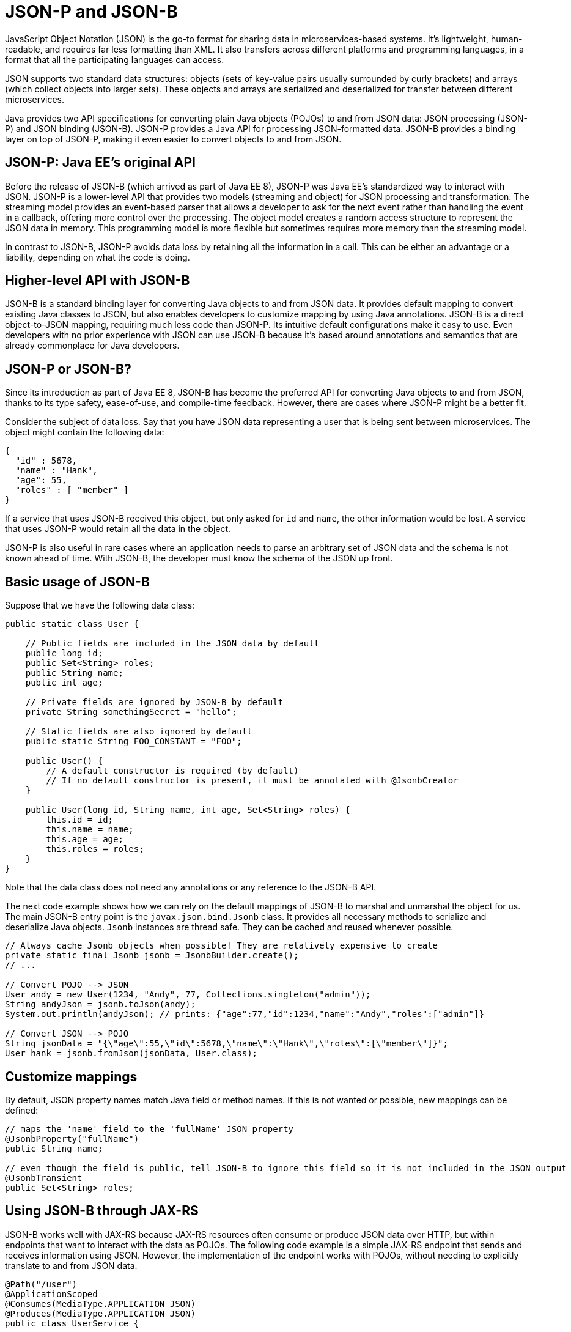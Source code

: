 // Copyright (c) 2019 IBM Corporation and others.
// Licensed under Creative Commons Attribution-NoDerivatives
// 4.0 International (CC BY-ND 4.0)
//   https://creativecommons.org/licenses/by-nd/4.0/
//
// Contributors:
//     IBM Corporation
//
:page-description: Java provides two API specifications for for converting plain Java objects (POJOs) to and from JSON data: JSON processing (JSON-P) and JSON binding (JSON-B)
:seo-title: Serializing Data with JSON-P and JSON-B
:seo-description: Java provides two API specifications for for converting plain Java objects (POJOs) to and from JSON data: JSON processing (JSON-P) and JSON binding (JSON-B)
:page-layout: general-reference
:page-type: general
= JSON-P and JSON-B

JavaScript Object Notation (JSON) is the go-to format for sharing data in microservices-based systems. It's lightweight, human-readable, and requires far less formatting than XML. It also transfers across different platforms and programming languages, in a format that all the participating languages can access.

JSON supports two standard data structures: objects (sets of key-value pairs usually surrounded by curly brackets) and arrays (which collect objects into larger sets). These objects and arrays are serialized and deserialized for transfer between different microservices.

Java provides two API specifications for converting plain Java objects (POJOs) to and from JSON data: JSON processing (JSON-P) and JSON binding (JSON-B). JSON-P provides a Java API for processing JSON-formatted data. JSON-B provides a binding layer on top of JSON-P, making it even easier to convert objects to and from JSON.

== JSON-P: Java EE's original API
Before the release of JSON-B (which arrived as part of Java EE 8), JSON-P was Java EE's standardized way to interact with JSON. JSON-P is a lower-level API that provides two models (streaming and object) for JSON processing and transformation. The streaming model provides an event-based parser that allows a developer to ask for the next event rather than handling the event in a callback, offering more control over the processing. The object model creates a random access structure to represent the JSON data in memory. This programming model is more flexible but sometimes requires more memory than the streaming model.

In contrast to JSON-B, JSON-P avoids data loss by retaining all the information in a call. This can be either an advantage or a liability, depending on what the code is doing.

== Higher-level API with JSON-B
JSON-B is a standard binding layer for converting Java objects to and from JSON data. It provides default mapping to convert existing Java classes to JSON, but also enables developers to customize mapping by using Java annotations. JSON-B is a direct object-to-JSON mapping, requiring much less code than JSON-P. Its intuitive default configurations make it easy to use. Even developers with no prior experience with JSON can use JSON-B because it's based around annotations and semantics that are already commonplace for Java developers.

== JSON-P or JSON-B?
Since its introduction as part of Java EE 8, JSON-B has become the preferred API for converting Java objects to and from JSON, thanks to its type safety, ease-of-use, and compile-time feedback. However, there are cases where JSON-P might be a better fit.

Consider the subject of data loss. Say that you have JSON data representing a user that is being sent between microservices. The object might contain the following data:
[source,json]
----
{
  "id" : 5678,
  "name" : "Hank",
  "age": 55,
  "roles" : [ "member" ]
}
----

If a service that uses JSON-B received this object, but only asked for `id` and `name`, the other information would be lost. A service that uses JSON-P would retain all the data in the object.

JSON-P is also useful in rare cases where an application needs to parse an arbitrary set of JSON data and the schema is not known ahead of time. With JSON-B, the developer must know the schema of the JSON up front.

== Basic usage of JSON-B

Suppose that we have the following data class:
[source,java]
----
public static class User {

    // Public fields are included in the JSON data by default
    public long id;
    public Set<String> roles;
    public String name;
    public int age;

    // Private fields are ignored by JSON-B by default
    private String somethingSecret = "hello";

    // Static fields are also ignored by default
    public static String FOO_CONSTANT = "FOO";

    public User() {
        // A default constructor is required (by default)
        // If no default constructor is present, it must be annotated with @JsonbCreator
    }

    public User(long id, String name, int age, Set<String> roles) {
        this.id = id;
        this.name = name;
        this.age = age;
        this.roles = roles;
    }
}
----

Note that the data class does not need any annotations or any reference to the JSON-B API.

The next code example shows how we can rely on the default mappings of JSON-B to marshal and unmarshal the object for us. The main JSON-B entry point is the `javax.json.bind.Jsonb` class. It provides all necessary methods to serialize and deserialize Java objects. `Jsonb` instances are thread safe. They can be cached and reused whenever possible.

[source,java]
----
// Always cache Jsonb objects when possible! They are relatively expensive to create
private static final Jsonb jsonb = JsonbBuilder.create();
// ...

// Convert POJO --> JSON
User andy = new User(1234, "Andy", 77, Collections.singleton("admin"));
String andyJson = jsonb.toJson(andy);
System.out.println(andyJson); // prints: {"age":77,"id":1234,"name":"Andy","roles":["admin"]}

// Convert JSON --> POJO
String jsonData = "{\"age\":55,\"id\":5678,\"name\":\"Hank\",\"roles\":[\"member\"]}";
User hank = jsonb.fromJson(jsonData, User.class);
----

== Customize mappings

By default, JSON property names match Java field or method names. If this is not wanted or possible, new mappings can be defined:
[source,java]
----
// maps the 'name' field to the 'fullName' JSON property
@JsonbProperty("fullName")
public String name;

// even though the field is public, tell JSON-B to ignore this field so it is not included in the JSON output
@JsonbTransient
public Set<String> roles;
----

== Using JSON-B through JAX-RS

JSON-B works well with JAX-RS because JAX-RS resources often consume or produce JSON data over HTTP, but within endpoints that want to interact with the data as POJOs. The following code example is a simple JAX-RS endpoint that sends and receives information using JSON. However, the implementation of the endpoint works with POJOs,  without needing to explicitly translate to and from JSON data.

[source,java]
----
@Path("/user")
@ApplicationScoped
@Consumes(MediaType.APPLICATION_JSON)
@Produces(MediaType.APPLICATION_JSON)
public class UserService {

    @Inject
    UserDB db;

    @GET
    @Path("/{userId}")
    public User getUserById(@PathParam("userId") String id) {
        User u = db.get(id);
        return u;
        // returned User object will be converted to JSON data using JSON-B
    }

    @POST
    @Path("/{userId}")
    public String createUser(User updatedUser, @PathParam("userId")) {
        // The incoming 'updatedUser' parameter gets read from the incoming
        // request body's JSON data and automatically converted to a User object
        updatedUser.id = // generate an ID
        db.save(updatedUser);
        return updatedUser.id;
    }
}
----

== Where to next?

Now that you’ve seen how JSON-B works, learn how to use it to create a RESTful web service. Check out the https://openliberty.io/guides/?search=REST&key=tag[REST guides] written by our team. 

== See also:
- link:http://json-b.net/[JSON-B (JSON-Binding, JSR 367)]
- link:https://javaee.github.io/jsonp/[JSON-P (JSON-Processing, JSR 374)]
